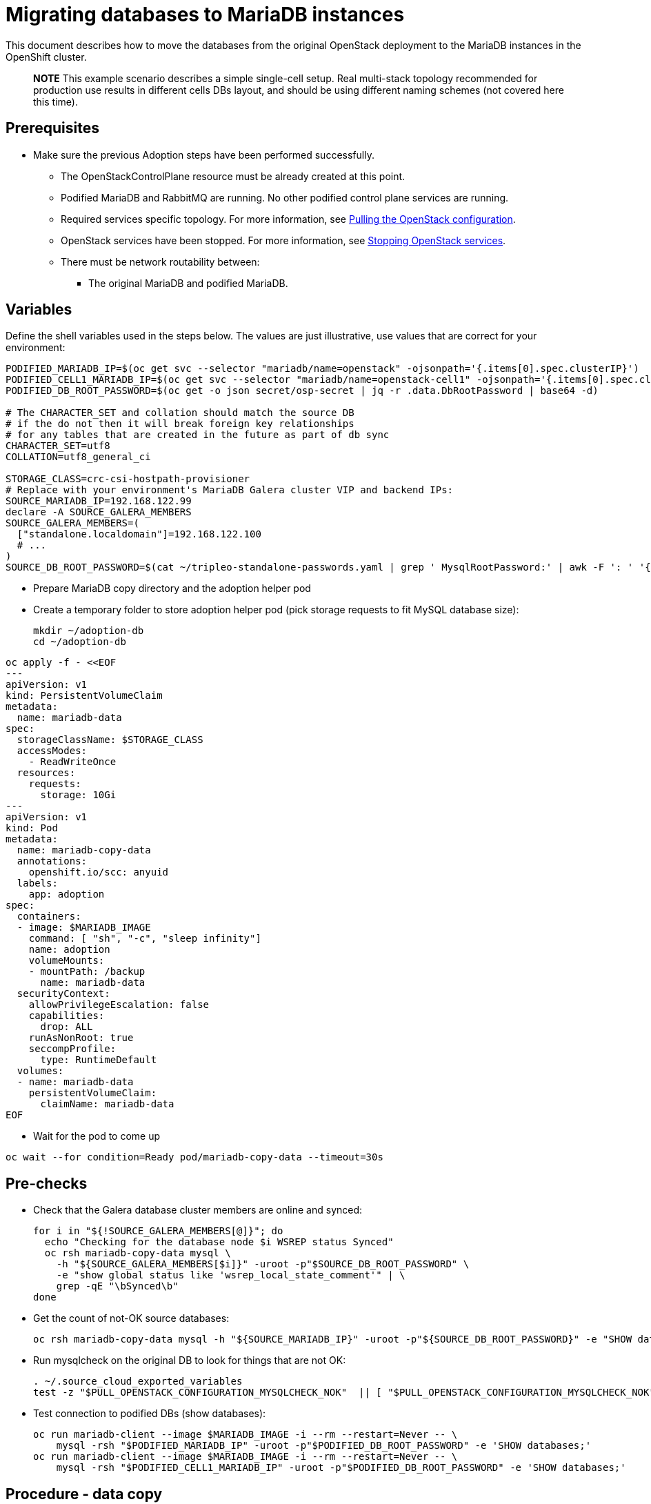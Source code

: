 [id="migrating-databases-to-mariadb-instances_{context}"]

//kgilliga: This module will be converted to a procedure. Unclear which assembly it should be included in.
//Check xref contexts.

= Migrating databases to MariaDB instances

This document describes how to move the databases from the original
OpenStack deployment to the MariaDB instances in the OpenShift
cluster.

____
*NOTE* This example scenario describes a simple single-cell setup. Real
multi-stack topology recommended for production use results in different
cells DBs layout, and should be using different naming schemes (not covered
here this time).
____

== Prerequisites

* Make sure the previous Adoption steps have been performed successfully.
 ** The OpenStackControlPlane resource must be already created at this point.
 ** Podified MariaDB and RabbitMQ are running. No other podified
control plane services are running.
 ** Required services specific topology. For more information, see xref:pulling-the-openstack-configuration_{context}[Pulling the OpenStack configuration].
//kgilliga: this xref should specifically point to the Get services topology specific configuration module when it's ready.
 ** OpenStack services have been stopped. For more information, see xref:stopping-openstack-services_{context}[Stopping OpenStack services].
 ** There must be network routability between:
  *** The original MariaDB and podified MariaDB.

== Variables

Define the shell variables used in the steps below. The values are
just illustrative, use values that are correct for your environment:

----
PODIFIED_MARIADB_IP=$(oc get svc --selector "mariadb/name=openstack" -ojsonpath='{.items[0].spec.clusterIP}')
PODIFIED_CELL1_MARIADB_IP=$(oc get svc --selector "mariadb/name=openstack-cell1" -ojsonpath='{.items[0].spec.clusterIP}')
PODIFIED_DB_ROOT_PASSWORD=$(oc get -o json secret/osp-secret | jq -r .data.DbRootPassword | base64 -d)

# The CHARACTER_SET and collation should match the source DB
# if the do not then it will break foreign key relationships
# for any tables that are created in the future as part of db sync
CHARACTER_SET=utf8
COLLATION=utf8_general_ci

ifeval::["{build}" == "upstream"]
MARIADB_IMAGE=quay.io/podified-antelope-centos9/openstack-mariadb:current-podified
endif::[]
ifeval::["{build}" == "downstream"]
MARIADB_IMAGE=registry.redhat.io/rhosp-dev-preview/openstack-mariadb-rhel9:18.0
endif::[]
STORAGE_CLASS=crc-csi-hostpath-provisioner
# Replace with your environment's MariaDB Galera cluster VIP and backend IPs:
SOURCE_MARIADB_IP=192.168.122.99
declare -A SOURCE_GALERA_MEMBERS
SOURCE_GALERA_MEMBERS=(
  ["standalone.localdomain"]=192.168.122.100
  # ...
)
SOURCE_DB_ROOT_PASSWORD=$(cat ~/tripleo-standalone-passwords.yaml | grep ' MysqlRootPassword:' | awk -F ': ' '{ print $2; }')
----

* Prepare MariaDB copy directory and the adoption helper pod

* Create a temporary folder to store adoption helper pod (pick storage requests to fit MySQL database size):
+
----
mkdir ~/adoption-db
cd ~/adoption-db
----
[source,yaml]
----
oc apply -f - <<EOF
---
apiVersion: v1
kind: PersistentVolumeClaim
metadata:
  name: mariadb-data
spec:
  storageClassName: $STORAGE_CLASS
  accessModes:
    - ReadWriteOnce
  resources:
    requests:
      storage: 10Gi
---
apiVersion: v1
kind: Pod
metadata:
  name: mariadb-copy-data
  annotations:
    openshift.io/scc: anyuid
  labels:
    app: adoption
spec:
  containers:
  - image: $MARIADB_IMAGE
    command: [ "sh", "-c", "sleep infinity"]
    name: adoption
    volumeMounts:
    - mountPath: /backup
      name: mariadb-data
  securityContext:
    allowPrivilegeEscalation: false
    capabilities:
      drop: ALL
    runAsNonRoot: true
    seccompProfile:
      type: RuntimeDefault
  volumes:
  - name: mariadb-data
    persistentVolumeClaim:
      claimName: mariadb-data
EOF
----

* Wait for the pod to come up

----
oc wait --for condition=Ready pod/mariadb-copy-data --timeout=30s
----

== Pre-checks

* Check that the Galera database cluster members are online and synced:
+
----
for i in "${!SOURCE_GALERA_MEMBERS[@]}"; do
  echo "Checking for the database node $i WSREP status Synced"
  oc rsh mariadb-copy-data mysql \
    -h "${SOURCE_GALERA_MEMBERS[$i]}" -uroot -p"$SOURCE_DB_ROOT_PASSWORD" \
    -e "show global status like 'wsrep_local_state_comment'" | \
    grep -qE "\bSynced\b"
done
----

* Get the count of not-OK source databases:
+
----
oc rsh mariadb-copy-data mysql -h "${SOURCE_MARIADB_IP}" -uroot -p"${SOURCE_DB_ROOT_PASSWORD}" -e "SHOW databases;"
----

* Run mysqlcheck on the original DB to look for things that are not OK:
+
----
. ~/.source_cloud_exported_variables
test -z "$PULL_OPENSTACK_CONFIGURATION_MYSQLCHECK_NOK"  || [ "$PULL_OPENSTACK_CONFIGURATION_MYSQLCHECK_NOK" = " " ]
----

* Test connection to podified DBs (show databases):
+
----
oc run mariadb-client --image $MARIADB_IMAGE -i --rm --restart=Never -- \
    mysql -rsh "$PODIFIED_MARIADB_IP" -uroot -p"$PODIFIED_DB_ROOT_PASSWORD" -e 'SHOW databases;'
oc run mariadb-client --image $MARIADB_IMAGE -i --rm --restart=Never -- \
    mysql -rsh "$PODIFIED_CELL1_MARIADB_IP" -uroot -p"$PODIFIED_DB_ROOT_PASSWORD" -e 'SHOW databases;'
----

== Procedure - data copy

____
*NOTE*: You need to transition Nova services imported later on into a
superconductor architecture. For that, delete the old service records in
cells DBs, starting from the cell1. New records will be registered with
different hostnames provided by the Nova service operator. All Nova
services, except the compute agent, have no internal state, and its service
records can be safely deleted. You also need to rename the former `default` cell
to `cell1`.
____

* Create a dump of the original databases:
+
----
oc rsh mariadb-copy-data << EOF
  mysql -h"${SOURCE_MARIADB_IP}" -uroot -p"${SOURCE_DB_ROOT_PASSWORD}" \
  -N -e "show databases" | grep -E -v "schema|mysql|gnocchi" | \
  while read dbname; do
    echo "Dumping \${dbname}";
    mysqldump -h"${SOURCE_MARIADB_IP}" -uroot -p"${SOURCE_DB_ROOT_PASSWORD}" \
      --single-transaction --complete-insert --skip-lock-tables --lock-tables=0 \
      "\${dbname}" > /backup/"\${dbname}".sql;
   done
EOF
----

* Restore the databases from .sql files into the podified MariaDB:
+
----
oc rsh mariadb-copy-data << EOF
  # db schemas to rename on import
  declare -A db_name_map
  db_name_map['nova']='nova_cell1'
  db_name_map['ovs_neutron']='neutron'
  db_name_map['ironic-inspector']='ironic_inspector'

  # db servers to import into
  declare -A db_server_map
  db_server_map['default']=${PODIFIED_MARIADB_IP}
  db_server_map['nova_cell1']=${PODIFIED_CELL1_MARIADB_IP}

  # db server root password map
  declare -A db_server_password_map
  db_server_password_map['default']=${PODIFIED_DB_ROOT_PASSWORD}
  db_server_password_map['nova_cell1']=${PODIFIED_DB_ROOT_PASSWORD}

  cd /backup
  for db_file in \$(ls *.sql); do
    db_name=\$(echo \${db_file} | awk -F'.' '{ print \$1; }')
    if [[ -v "db_name_map[\${db_name}]" ]]; then
      echo "renaming \${db_name} to \${db_name_map[\${db_name}]}"
      db_name=\${db_name_map[\${db_name}]}
    fi
    db_server=\${db_server_map["default"]}
    if [[ -v "db_server_map[\${db_name}]" ]]; then
      db_server=\${db_server_map[\${db_name}]}
    fi
    db_password=\${db_server_password_map['default']}
    if [[ -v "db_server_password_map[\${db_name}]" ]]; then
      db_password=\${db_server_password_map[\${db_name}]}
    fi
    echo "creating \${db_name} in \${db_server}"
    mysql -h"\${db_server}" -uroot "-p\${db_password}" -e \
      "CREATE DATABASE IF NOT EXISTS \${db_name} DEFAULT \
      CHARACTER SET ${CHARACTER_SET} DEFAULT COLLATE ${COLLATION};"
    echo "importing \${db_name} into \${db_server}"
    mysql -h "\${db_server}" -uroot "-p\${db_password}" "\${db_name}" < "\${db_file}"
  done

  mysql -h "\${db_server_map['default']}" -uroot -p"\${db_server_password_map['default']}" -e \
    "update nova_api.cell_mappings set name='cell1' where name='default';"
  mysql -h "\${db_server_map['nova_cell1']}" -uroot -p"\${db_server_password_map['nova_cell1']}" -e \
    "delete from nova_cell1.services where host not like '%nova-cell1-%' and services.binary != 'nova-compute';"
EOF
----

== Post-checks

Compare the following outputs with the topology specific configuration.
For more information, see xref:pulling-the-openstack-configuration_{context}[Pulling the OpenStack configuration].
//kgilliga: this xref should specifically point to the Get services topology specific configuration module when it's ready.:

* Check that the databases were imported correctly:
+
----
. ~/.source_cloud_exported_variables

# use 'oc exec' and 'mysql -rs' to maintain formatting
dbs=$(oc exec openstack-galera-0 -c galera -- mysql -rs -uroot "-p$PODIFIED_DB_ROOT_PASSWORD" -e 'SHOW databases;')
echo $dbs | grep -Eq '\bkeystone\b'

# ensure neutron db is renamed from ovs_neutron
echo $dbs | grep -Eq '\bneutron\b'
echo $PULL_OPENSTACK_CONFIGURATION_DATABASES | grep -Eq '\bovs_neutron\b'

# ensure nova cell1 db is extracted to a separate db server and renamed from nova to nova_cell1
c1dbs=$(oc exec openstack-cell1-galera-0 -c galera -- mysql -rs -uroot "-p$PODIFIED_DB_ROOT_PASSWORD" -e 'SHOW databases;')
echo $c1dbs | grep -Eq '\bnova_cell1\b'

# ensure default cell renamed to cell1, and the cell UUIDs retained intact
novadb_mapped_cells=$(oc exec openstack-galera-0 -c galera -- mysql -rs -uroot "-p$PODIFIED_DB_ROOT_PASSWORD" \
  nova_api -e 'select uuid,name,transport_url,database_connection,disabled from cell_mappings;')
uuidf='\S{8,}-\S{4,}-\S{4,}-\S{4,}-\S{12,}'
left_behind=$(comm -23 \
  <(echo $PULL_OPENSTACK_CONFIGURATION_NOVADB_MAPPED_CELLS | grep -oE " $uuidf \S+") \
  <(echo $novadb_mapped_cells | tr -s "| " " " | grep -oE " $uuidf \S+"))
changed=$(comm -13 \
  <(echo $PULL_OPENSTACK_CONFIGURATION_NOVADB_MAPPED_CELLS | grep -oE " $uuidf \S+") \
  <(echo $novadb_mapped_cells | tr -s "| " " " | grep -oE " $uuidf \S+"))
test $(grep -Ec ' \S+$' <<<$left_behind) -eq 1
default=$(grep -E ' default$' <<<$left_behind)
test $(grep -Ec ' \S+$' <<<$changed) -eq 1
grep -qE " $(awk '{print $1}' <<<$default) cell1$" <<<$changed

# ensure the registered Nova compute service name has not changed
novadb_svc_records=$(oc exec openstack-cell1-galera-0 -c galera -- mysql -rs -uroot "-p$PODIFIED_DB_ROOT_PASSWORD" \
  nova_cell1 -e "select host from services where services.binary='nova-compute' order by host asc;")
diff -Z <(echo $novadb_svc_records) <(echo $PULL_OPENSTACK_CONFIGURATION_NOVA_COMPUTE_HOSTNAMES)
----

* During the pre/post checks the pod `mariadb-client` might have returned a pod security warning
related to the `restricted:latest` security context constraint. This is due to default security
context constraints and will not prevent pod creation by the admission controller. You'll see a
warning for the short-lived pod but it will not interfere with functionality.
* Delete the mariadb-data pod and mariadb-copy-data persistent volume claim with databases backup (consider making a snapshot of it, before deleting)

----
oc delete pod mariadb-copy-data
oc delete pvc mariadb-data
----
For more information, see https://learn.redhat.com/t5/DO280-Red-Hat-OpenShift/About-pod-security-standards-and-warnings/m-p/32502[About pod security standards and warnings].
